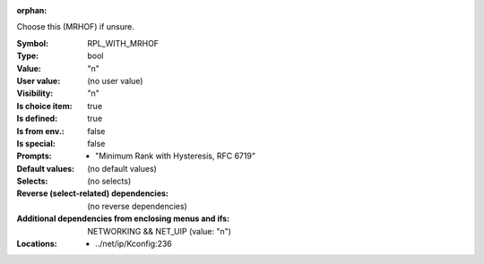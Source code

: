 :orphan:

.. title:: RPL_WITH_MRHOF

.. option:: CONFIG_RPL_WITH_MRHOF:
.. _CONFIG_RPL_WITH_MRHOF:

Choose this (MRHOF) if unsure.


:Symbol:           RPL_WITH_MRHOF
:Type:             bool
:Value:            "n"
:User value:       (no user value)
:Visibility:       "n"
:Is choice item:   true
:Is defined:       true
:Is from env.:     false
:Is special:       false
:Prompts:

 *  "Minimum Rank with Hysteresis, RFC 6719"
:Default values:
 (no default values)
:Selects:
 (no selects)
:Reverse (select-related) dependencies:
 (no reverse dependencies)
:Additional dependencies from enclosing menus and ifs:
 NETWORKING && NET_UIP (value: "n")
:Locations:
 * ../net/ip/Kconfig:236